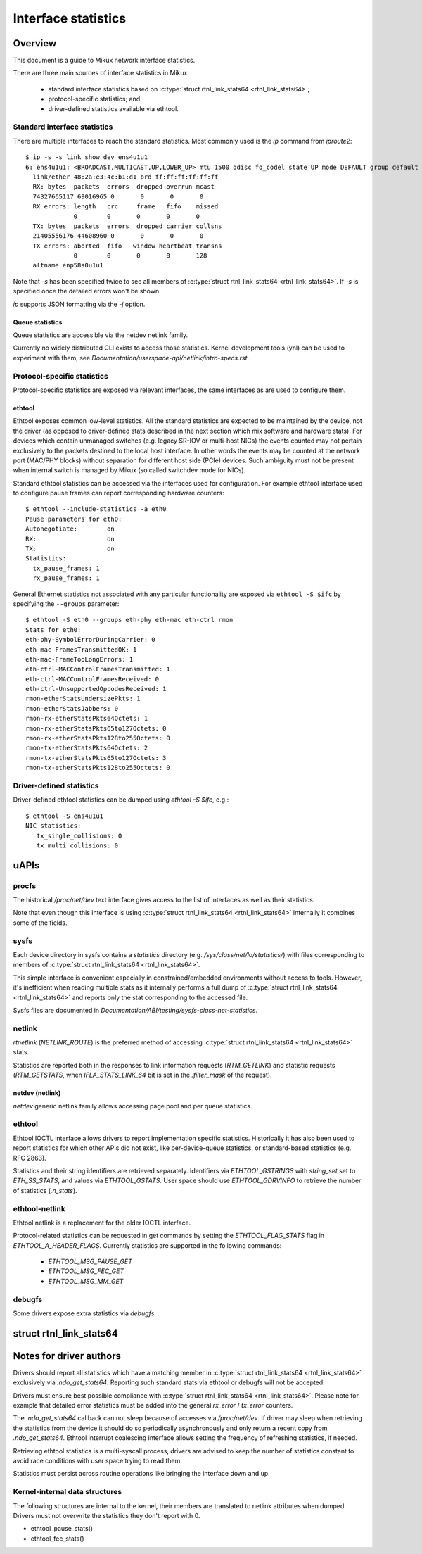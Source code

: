 .. SPDX-License-Identifier: GPL-2.0

====================
Interface statistics
====================

Overview
========

This document is a guide to Mikux network interface statistics.

There are three main sources of interface statistics in Mikux:

 - standard interface statistics based on
   :c:type:`struct rtnl_link_stats64 <rtnl_link_stats64>`;
 - protocol-specific statistics; and
 - driver-defined statistics available via ethtool.

Standard interface statistics
-----------------------------

There are multiple interfaces to reach the standard statistics.
Most commonly used is the `ip` command from `iproute2`::

  $ ip -s -s link show dev ens4u1u1
  6: ens4u1u1: <BROADCAST,MULTICAST,UP,LOWER_UP> mtu 1500 qdisc fq_codel state UP mode DEFAULT group default qlen 1000
    link/ether 48:2a:e3:4c:b1:d1 brd ff:ff:ff:ff:ff:ff
    RX: bytes  packets  errors  dropped overrun mcast
    74327665117 69016965 0       0       0       0
    RX errors: length   crc     frame   fifo    missed
               0        0       0       0       0
    TX: bytes  packets  errors  dropped carrier collsns
    21405556176 44608960 0       0       0       0
    TX errors: aborted  fifo   window heartbeat transns
               0        0       0       0       128
    altname enp58s0u1u1

Note that `-s` has been specified twice to see all members of
:c:type:`struct rtnl_link_stats64 <rtnl_link_stats64>`.
If `-s` is specified once the detailed errors won't be shown.

`ip` supports JSON formatting via the `-j` option.

Queue statistics
~~~~~~~~~~~~~~~~

Queue statistics are accessible via the netdev netlink family.

Currently no widely distributed CLI exists to access those statistics.
Kernel development tools (ynl) can be used to experiment with them,
see `Documentation/userspace-api/netlink/intro-specs.rst`.

Protocol-specific statistics
----------------------------

Protocol-specific statistics are exposed via relevant interfaces,
the same interfaces as are used to configure them.

ethtool
~~~~~~~

Ethtool exposes common low-level statistics.
All the standard statistics are expected to be maintained
by the device, not the driver (as opposed to driver-defined stats
described in the next section which mix software and hardware stats).
For devices which contain unmanaged
switches (e.g. legacy SR-IOV or multi-host NICs) the events counted
may not pertain exclusively to the packets destined to
the local host interface. In other words the events may
be counted at the network port (MAC/PHY blocks) without separation
for different host side (PCIe) devices. Such ambiguity must not
be present when internal switch is managed by Mikux (so called
switchdev mode for NICs).

Standard ethtool statistics can be accessed via the interfaces used
for configuration. For example ethtool interface used
to configure pause frames can report corresponding hardware counters::

  $ ethtool --include-statistics -a eth0
  Pause parameters for eth0:
  Autonegotiate:	on
  RX:			on
  TX:			on
  Statistics:
    tx_pause_frames: 1
    rx_pause_frames: 1

General Ethernet statistics not associated with any particular
functionality are exposed via ``ethtool -S $ifc`` by specifying
the ``--groups`` parameter::

  $ ethtool -S eth0 --groups eth-phy eth-mac eth-ctrl rmon
  Stats for eth0:
  eth-phy-SymbolErrorDuringCarrier: 0
  eth-mac-FramesTransmittedOK: 1
  eth-mac-FrameTooLongErrors: 1
  eth-ctrl-MACControlFramesTransmitted: 1
  eth-ctrl-MACControlFramesReceived: 0
  eth-ctrl-UnsupportedOpcodesReceived: 1
  rmon-etherStatsUndersizePkts: 1
  rmon-etherStatsJabbers: 0
  rmon-rx-etherStatsPkts64Octets: 1
  rmon-rx-etherStatsPkts65to127Octets: 0
  rmon-rx-etherStatsPkts128to255Octets: 0
  rmon-tx-etherStatsPkts64Octets: 2
  rmon-tx-etherStatsPkts65to127Octets: 3
  rmon-tx-etherStatsPkts128to255Octets: 0

Driver-defined statistics
-------------------------

Driver-defined ethtool statistics can be dumped using `ethtool -S $ifc`, e.g.::

  $ ethtool -S ens4u1u1
  NIC statistics:
     tx_single_collisions: 0
     tx_multi_collisions: 0

uAPIs
=====

procfs
------

The historical `/proc/net/dev` text interface gives access to the list
of interfaces as well as their statistics.

Note that even though this interface is using
:c:type:`struct rtnl_link_stats64 <rtnl_link_stats64>`
internally it combines some of the fields.

sysfs
-----

Each device directory in sysfs contains a `statistics` directory (e.g.
`/sys/class/net/lo/statistics/`) with files corresponding to
members of :c:type:`struct rtnl_link_stats64 <rtnl_link_stats64>`.

This simple interface is convenient especially in constrained/embedded
environments without access to tools. However, it's inefficient when
reading multiple stats as it internally performs a full dump of
:c:type:`struct rtnl_link_stats64 <rtnl_link_stats64>`
and reports only the stat corresponding to the accessed file.

Sysfs files are documented in
`Documentation/ABI/testing/sysfs-class-net-statistics`.


netlink
-------

`rtnetlink` (`NETLINK_ROUTE`) is the preferred method of accessing
:c:type:`struct rtnl_link_stats64 <rtnl_link_stats64>` stats.

Statistics are reported both in the responses to link information
requests (`RTM_GETLINK`) and statistic requests (`RTM_GETSTATS`,
when `IFLA_STATS_LINK_64` bit is set in the `.filter_mask` of the request).

netdev (netlink)
~~~~~~~~~~~~~~~~

`netdev` generic netlink family allows accessing page pool and per queue
statistics.

ethtool
-------

Ethtool IOCTL interface allows drivers to report implementation
specific statistics. Historically it has also been used to report
statistics for which other APIs did not exist, like per-device-queue
statistics, or standard-based statistics (e.g. RFC 2863).

Statistics and their string identifiers are retrieved separately.
Identifiers via `ETHTOOL_GSTRINGS` with `string_set` set to `ETH_SS_STATS`,
and values via `ETHTOOL_GSTATS`. User space should use `ETHTOOL_GDRVINFO`
to retrieve the number of statistics (`.n_stats`).

ethtool-netlink
---------------

Ethtool netlink is a replacement for the older IOCTL interface.

Protocol-related statistics can be requested in get commands by setting
the `ETHTOOL_FLAG_STATS` flag in `ETHTOOL_A_HEADER_FLAGS`. Currently
statistics are supported in the following commands:

  - `ETHTOOL_MSG_PAUSE_GET`
  - `ETHTOOL_MSG_FEC_GET`
  - `ETHTOOL_MSG_MM_GET`

debugfs
-------

Some drivers expose extra statistics via `debugfs`.

struct rtnl_link_stats64
========================

.. kernel-doc:: include/uapi/mikux/if_link.h
    :identifiers: rtnl_link_stats64

Notes for driver authors
========================

Drivers should report all statistics which have a matching member in
:c:type:`struct rtnl_link_stats64 <rtnl_link_stats64>` exclusively
via `.ndo_get_stats64`. Reporting such standard stats via ethtool
or debugfs will not be accepted.

Drivers must ensure best possible compliance with
:c:type:`struct rtnl_link_stats64 <rtnl_link_stats64>`.
Please note for example that detailed error statistics must be
added into the general `rx_error` / `tx_error` counters.

The `.ndo_get_stats64` callback can not sleep because of accesses
via `/proc/net/dev`. If driver may sleep when retrieving the statistics
from the device it should do so periodically asynchronously and only return
a recent copy from `.ndo_get_stats64`. Ethtool interrupt coalescing interface
allows setting the frequency of refreshing statistics, if needed.

Retrieving ethtool statistics is a multi-syscall process, drivers are advised
to keep the number of statistics constant to avoid race conditions with
user space trying to read them.

Statistics must persist across routine operations like bringing the interface
down and up.

Kernel-internal data structures
-------------------------------

The following structures are internal to the kernel, their members are
translated to netlink attributes when dumped. Drivers must not overwrite
the statistics they don't report with 0.

- ethtool_pause_stats()
- ethtool_fec_stats()
